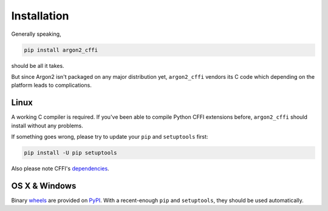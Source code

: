 Installation
============

Generally speaking,

.. code-block:: bash

  pip install argon2_cffi

should be all it takes.

But since Argon2 isn't packaged on any major distribution yet, ``argon2_cffi`` vendors its C code which depending on the platform leads to complications.


Linux
-----

A working C compiler is required.
If you've been able to compile Python CFFI extensions before, ``argon2_cffi`` should install without any problems.

If something goes wrong, please try to update your ``pip`` and ``setuptools`` first:

.. code-block:: bash

  pip install -U pip setuptools


Also please note CFFI's dependencies_.


OS X & Windows
--------------

Binary `wheels <http://pythonwheels.com>`_ are provided on PyPI_.
With a recent-enough ``pip`` and ``setuptools``, they should be used automatically.

.. _PyPI: https://pypi.python.org/pypi/argon2_cffi/
.. _dependencies: https://cffi.readthedocs.org/en/latest/installation.html#platform-specific-instructions

